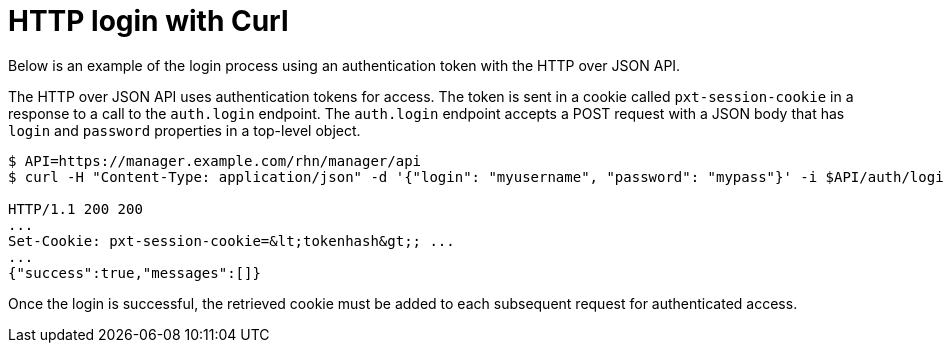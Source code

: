 = HTTP login with Curl

Below is an example of the login process using an authentication token with the HTTP over JSON API.

The HTTP over JSON API uses authentication tokens for access. 
The token is sent in a cookie called `pxt-session-cookie` in a response to a call to the `auth.login` endpoint.
The `auth.login` endpoint accepts a POST request with a JSON body that has `login` and `password` properties in a top-level object.

[source,bash]
----
$ API=https://manager.example.com/rhn/manager/api
$ curl -H "Content-Type: application/json" -d '{"login": "myusername", "password": "mypass"}' -i $API/auth/login

HTTP/1.1 200 200
...
Set-Cookie: pxt-session-cookie=&lt;tokenhash&gt;; ...
...
{"success":true,"messages":[]}
----

Once the login is successful, the retrieved cookie must be added to each subsequent request for authenticated access.



//= HTTP GET example

//= HTTP POST example

//= Python 3 example
